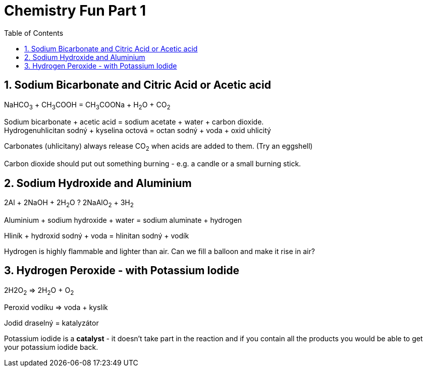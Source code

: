 :toc:
:sectnums:
:toclevels: 5
:sectnumlevels: 5
:showcomments:
:xrefstyle: short
:icons: font
:source-highlighter: coderay
:tick: &#x2714;
:pound: &#xA3;

= Chemistry Fun Part 1

== Sodium Bicarbonate and Citric Acid or Acetic acid

NaHCO~3~ + CH~3~COOH = CH~3~COONa + H~2~O + CO~2~ 

Sodium bicarbonate + acetic acid = sodium acetate + water + carbon dioxide. +
Hydrogenuhlicitan sodný + kyselina octová = octan sodný + voda + oxid uhlicitý

Carbonates (uhlicitany) always release CO~2~ when acids are added to them. (Try an eggshell)

Carbon dioxide should put out something burning - e.g. a candle or a small burning stick.

== Sodium Hydroxide and Aluminium

2Al + 2NaOH + 2H~2~O ? 2NaAlO~2~ + 3H~2~

Aluminium + sodium hydroxide + water = sodium aluminate + hydrogen

Hliník + hydroxid sodný + voda = hlinitan sodný + vodík

Hydrogen is highly flammable and lighter than air. Can we fill a balloon and make it rise in air?

== Hydrogen Peroxide - with Potassium Iodide

2H2O~2~ => 2H~2~O + O~2~

Peroxid vodíku => voda + kyslík 

Jodid draselný = katalyzátor 

Potassium iodide is a *catalyst* - it doesn't take part in the reaction and if you contain all the products
you would be able to get your potassium iodide back.



